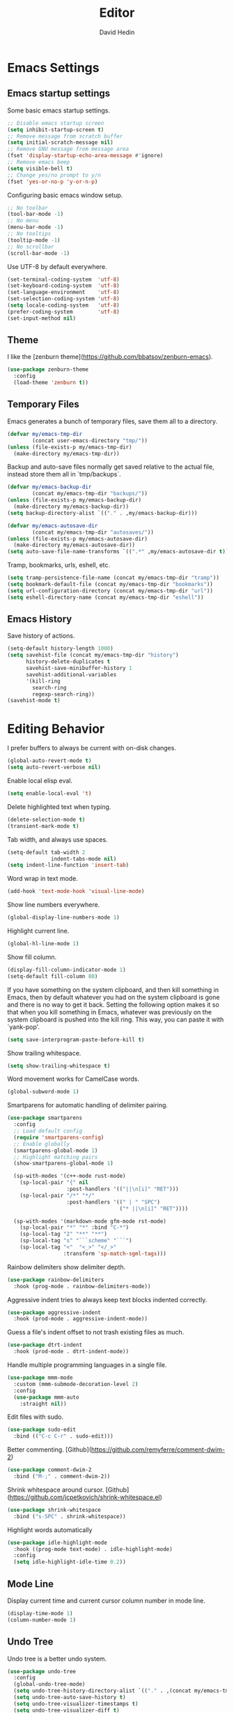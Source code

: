 #+TITLE: Editor
#+AUTHOR: David Hedin
#+EMAIL: david.hedin13@gmail.com

* Emacs Settings

** Emacs startup settings
Some basic emacs startup settings.

#+begin_src emacs-lisp :tangle yes
  ;; Disable emacs startup screen
  (setq inhibit-startup-screen t)
  ;; Remove message from scratch buffer
  (setq initial-scratch-message nil)
  ;; Remove GNU message from message area
  (fset 'display-startup-echo-area-message #'ignore)
  ;; Remove emacs beep
  (setq visible-bell t)
  ;; Change yes/no prompt to y/n
  (fset 'yes-or-no-p 'y-or-n-p)
#+end_src

Configuring basic emacs window setup.

#+begin_src emacs-lisp :tangle yes
  ;; No toolbar
  (tool-bar-mode -1)
  ;; No menu
  (menu-bar-mode -1)
  ;; No tooltips
  (tooltip-mode -1)
  ;; No scrollbar
  (scroll-bar-mode -1)
#+end_src

Use UTF-8 by default everywhere.

#+begin_src emacs-lisp :tangle yes
  (set-terminal-coding-system  'utf-8)
  (set-keyboard-coding-system  'utf-8)
  (set-language-environment    'utf-8)
  (set-selection-coding-system 'utf-8)
  (setq locale-coding-system   'utf-8)
  (prefer-coding-system        'utf-8)
  (set-input-method nil)
#+end_src

** Theme
I like the [zenburn theme](https://github.com/bbatsov/zenburn-emacs).

#+begin_src emacs-lisp :tangle yes
  (use-package zenburn-theme
    :config
    (load-theme 'zenburn t))
#+end_src

** Temporary Files
Emacs generates a bunch of temporary files, save them all to a directory.

#+begin_src emacs-lisp :tangle yes
  (defvar my/emacs-tmp-dir
          (concat user-emacs-directory "tmp/"))
  (unless (file-exists-p my/emacs-tmp-dir)
    (make-directory my/emacs-tmp-dir))
#+end_src

Backup and auto-save files normally get saved relative to the actual file, instead store them all in `tmp/backups`.

#+begin_src emacs-lisp :tangle yes
  (defvar my/emacs-backup-dir
          (concat my/emacs-tmp-dir "backups/"))
  (unless (file-exists-p my/emacs-backup-dir)
    (make-directory my/emacs-backup-dir))
  (setq backup-directory-alist `(("." . ,my/emacs-backup-dir)))
  
  (defvar my/emacs-autosave-dir
          (concat my/emacs-tmp-dir "autosaves/"))
  (unless (file-exists-p my/emacs-autosave-dir)
    (make-directory my/emacs-autosave-dir))
  (setq auto-save-file-name-transforms `((".*" ,my/emacs-autosave-dir t)))
#+end_src

Tramp, bookmarks, urls, eshell, etc.

#+begin_src emacs-lisp :tangle yes
  (setq tramp-persistence-file-name (concat my/emacs-tmp-dir "tramp"))
  (setq bookmark-default-file (concat my/emacs-tmp-dir "bookmarks"))
  (setq url-configuration-directory (concat my/emacs-tmp-dir "url"))
  (setq eshell-directory-name (concat my/emacs-tmp-dir "eshell"))
#+end_src

** Emacs History
Save history of actions.

#+begin_src emacs-lisp :tangle yes
  (setq-default history-length 1000)
  (setq savehist-file (concat my/emacs-tmp-dir "history")
        history-delete-duplicates t
        savehist-save-minibuffer-history 1
        savehist-additional-variables
        '(kill-ring
          search-ring
          regexp-search-ring))
  (savehist-mode t)
#+end_src

* Editing Behavior
I prefer buffers to always be current with on-disk changes.

#+begin_src emacs-lisp :tangle yes
  (global-auto-revert-mode t)
  (setq auto-revert-verbose nil)
#+end_src

Enable local elisp eval.

#+begin_src emacs-lisp :tangle yes
  (setq enable-local-eval 't)
#+end_src

Delete highlighted text when typing.

#+begin_src emacs-lisp :tangle yes
  (delete-selection-mode t)
  (transient-mark-mode t)
#+end_src

Tab width, and always use spaces.

#+begin_src emacs-lisp :tangle yes
  (setq-default tab-width 2
                indent-tabs-mode nil)
  (setq indent-line-function 'insert-tab)
#+end_src

Word wrap in text mode.

#+begin_src emacs-lisp :tangle yes
  (add-hook 'text-mode-hook 'visual-line-mode)
#+end_src

Show line numbers everywhere.

#+begin_src emacs-lisp :tangle yes
  (global-display-line-numbers-mode 1)
#+end_src

Highlight current line.

#+begin_src emacs-lisp :tangle yes
  (global-hl-line-mode 1)
#+end_src

Show fill column.

#+begin_src emacs-lisp :tangle yes
  (display-fill-column-indicator-mode 1)
  (setq-default fill-column 80)
#+end_src

If you have something on the system clipboard, and then kill something in Emacs, then by default whatever you had on the system clipboard is gone and there is no way to get it back.
Setting the following option makes it so that when you kill something in Emacs, whatever was previously on the system clipboard is pushed into the kill ring.
 This way, you can paste it with `yank-pop'.

#+begin_src emacs-lisp :tangle yes
  (setq save-interprogram-paste-before-kill t)
#+end_src

Show trailing whitespace.

#+begin_src emacs-lisp :tangle yes
  (setq show-trailing-whitespace t)
#+end_src

Word movement works for CamelCase words.

#+begin_src emacs-lisp :tangle yes
  (global-subword-mode 1)
#+end_src

# syntax-subword?

Smartparens for automatic handling of delimiter pairing.

#+begin_src emacs-lisp :tangle yes
  (use-package smartparens
    :config
    ;; Load default config
    (require 'smartparens-config)
    ;; Enable globally
    (smartparens-global-mode 1)
    ;; Highlight matching pairs
    (show-smartparens-global-mode 1)

    (sp-with-modes '(c++-mode rust-mode)
      (sp-local-pair "{" nil
                     :post-handlers '(("||\n[i]" "RET")))
      (sp-local-pair "/*" "*/"
                     :post-handlers '((" | " "SPC")
                                      ("* ||\n[i]" "RET"))))

    (sp-with-modes '(markdown-mode gfm-mode rst-mode)
      (sp-local-pair "*" "*" :bind "C-*")
      (sp-local-tag "2" "**" "**")
      (sp-local-tag "s" "```scheme" "```")
      (sp-local-tag "<"  "<_>" "</_>"
                    :transform 'sp-match-sgml-tags)))
#+end_src

Rainbow delimiters show delimiter depth.

#+begin_src emacs-lisp :tangle yes
  (use-package rainbow-delimiters
    :hook (prog-mode . rainbow-delimiters-mode))
#+end_src

Aggressive indent tries to always keep text blocks indented correctly.

#+begin_src emacs-lisp :tangle yes
  (use-package aggressive-indent
    :hook (prod-mode . aggressive-indent-mode))
#+end_src

Guess a file's indent offset to not trash existing files as much.

#+begin_src emacs-lisp :tangle yes
  (use-package dtrt-indent
    :hook (prod-mode . dtrt-indent-mode))
#+end_src

Handle multiple programming languages in a single file.

#+begin_src emacs-lisp :tangle yes
  (use-package mmm-mode
    :custom (mmm-submode-decoration-level 2)
    :config
    (use-package mmm-auto
      :straight nil))
#+end_src

Edit files with sudo.

#+begin_src emacs-lisp :tangle yes
  (use-package sudo-edit
    :bind (("C-c C-r" . sudo-edit)))
#+end_src

Better commenting. [Github](https://github.com/remyferre/comment-dwim-2)

#+begin_src emacs-lisp :tangle yes
  (use-package comment-dwim-2
    :bind ("M-;" . comment-dwim-2))
#+end_src

Shrink whitespace around cursor. [Github](https://github.com/jcpetkovich/shrink-whitespace.el)

#+begin_src emacs-lisp :tangle yes
  (use-package shrink-whitespace
    :bind ("s-SPC" . shrink-whitespace))
#+end_src

Highlight words automatically

#+begin_src emacs-lisp :tangle yes
  (use-package idle-highlight-mode
    :hook ((prog-mode text-mode) . idle-highlight-mode)
    :config 
    (setq idle-highlight-idle-time 0.2))
#+end_src

** Mode Line

Display current time and current cursor column number in mode line.

#+begin_src emacs-lisp :tangle yes
  (display-time-mode 1)
  (column-number-mode 1)
#+end_src

# * Bookmarks
# Easy bookmark access using =<f9>=.
# #+begin_src emacs-lisp :tangle yes
#   (global-set-key (kbd "<f9>") 'list-bookmarks)
# #+end_src

# =bm=
# =bookmark+=


** Undo Tree
Undo tree is a better undo system.

#+begin_src emacs-lisp :tangle yes
  (use-package undo-tree
    :config
    (global-undo-tree-mode)
    (setq undo-tree-history-directory-alist `(("." . ,(concat my/emacs-tmp-dir "undo"))))
    (setq undo-tree-auto-save-history t)
    (setq undo-tree-visualizer-timestamps t)
    (setq undo-tree-visualizer-diff t)
    ;; Use advice to wrap the save function to suppress the minibuffer
    ;; message that we wrote the undo tree history file
    (defun my-undo-tree-save-history (undo-tree-save-history &rest args)
        (let ((message-log-max nil)
              (inhibit-message t))
          (apply undo-tree-save-history args)))
    (advice-add 'undo-tree-save-history :around 'my-undo-tree-save-history)
    )
#+end_src

* Completions

** Sorting / Filtering

Orderless enables different completion sorting and filtering.

#+begin_src emacs-lisp :tangle yes
  (use-package orderless
    :init
    (setq completion-styles '(orderless basic))
          completion-category-defaults nil
          completion-category-overrides '((file (styles partial-completion))))
    :config
    (setq orderless-matching-styles '(orderless-flex orderless-literal orderless-regexp))
#+end_src

** Minibuffer

Use vertico to handle showing minibuffer completions.

#+begin_src emacs-lisp :tangle yes
    (use-package vertico
      :straight (vertico :files (:defaults "extensions/*"))
      :init
      (vertico-mode)
      ;; Support mouse
      (vertico-mouse-mode)
      :config
      ;; Dynamic minibuffer size
      (setq vertico-resize t)
      ;; Select first candidate rather by default
      (setq vertico-preselect 'first)
 
      ;; Ignore case
      (setq read-file-name-completion-ignore-case t
            read-buffer-completion-ignore-case t
            completion-ignore-case t)

      ;; Enable recursive minibuffers
      (setq enable-recursive-minibuffers t))

    ;; Configure directory extension.
    (use-package vertico-directory
      :after vertico
      :straight nil
      ;; More convenient directory navigation commands
      :bind (:map vertico-map
                  ("RET" . vertico-directory-enter)
                  ("DEL" . vertico-directory-delete-char)
                  ("M-DEL" . vertico-directory-delete-word))
      ;; Tidy shadowed file names
      :hook (rfn-eshadow-update-overlay . vertico-directory-tidy))

    (use-package vertico-buffer
      :after vertico
      :straight nil
      :config
      (vertico-buffer-mode)
      ;; Always display on bottom of frame
      (setq vertico-buffer-display-action 
            '(display-buffer-at-bottom)))
#+end_src

Marginalia displays extra help info in minibuffers.

#+begin_src emacs-lisp :tangle yes
  (use-package marginalia
    :init
    (marginalia-mode)
    :config
    ;; Align annotations to right side
    (setq marginalia-align 'right)
    ;; Use more annotation space if we have it, will truncate to half window-width if not
    (setq marginalia-field-width 160))
#+end_src

Consult for dynamic completions.

#+begin_src emacs-lisp :tangle yes
  (use-package consult
    :bind (;; Better buffer switching
           ("C-x b" . consult-buffer)
           ("C-x p b" . consult-project-buffer)
           ;; Like helm-show-kill-ring
           ("M-y" . consult-yank-from-kill-ring)
           ;; Better goto-line
           ("M-g g" . consult-goto-line)
           ("M-g M-g" . consult-goto-line))
    :config
    ;; (autoload 'projectile-project-root "projectile")
    ;; (setq consult-project-function (lambda (_) (projectile-project-root)))
    )
#+end_src

** At Point Completions

Corfu shows completions at the current point (using a popup).

#+begin_src emacs-lisp :tangle yes
  (use-package corfu
    :custom
      ;; Enable cycling suggestions
      (corfu-cycle t)
      ;; Enable auto-popup
      (corfu-auto t)
    :init
      (global-corfu-mode)
    )
#+end_src


* Terminal

Use vterm. [Github](https://github.com/akermu/emacs-libvterm)

#+begin_src emacs-lisp :tangle yes
  (use-package vterm)
#+end_src

Create an external terminal in the current buffer's directory

#+begin_src emacs-lisp :tangle yes
  (use-package vterm)
#+end_src

# Use the =smart-mode-line= package.
# I don't like the original color scheme, so I changed it to use the colors org would use
# #+begin_src emacs-lisp :tangle yes
#   (use-package smart-mode-line-powerline-theme)

#   (use-package smart-mode-line
#     :custom
#     (sml/theme 'powerline)
#     (sml/no-confirm-load-theme t)
#     :config
#     ;; (setq sml/theme 'powerline)
#     ;; (setq sml/no-confirm-load-theme t)
#     (sml/setup)
#     (set-face-attribute 'sml/prefix nil
#                         :foreground (face-attribute 'org-level-1 :foreground))
#     (set-face-attribute 'sml/folder nil
#                         :foreground (face-attribute 'org-level-2 :foreground))
#     (set-face-attribute 'sml/filename nil
#                         :foreground (face-attribute 'org-level-3 :foreground))
#     (set-face-attribute 'sml/position-percentage nil
#                         :foreground (face-attribute 'sml/col-number :foreground))
#     ; Convert file paths of ~/Projects/abc/ to :PROJ:ABC:
#     (add-to-list 'sml/replacer-regexp-list
#                '("^~/Projects/\\(\\w+\\)/"
#                  (lambda (s) (concat ":" (upcase (match-string 1 s)) ":")))
#                t)
#     (add-to-list 'sml/replacer-regexp-list '("src/" "SRC:") t)
#     (add-to-list 'sml/replacer-regexp-list '("include/" "INC:") t)
#     ; Only show flycheck and flyspell minor modes on the mode line
#     ; ADD PROJECTILE
#     (setq rm-whitelist (mapconcat 'identity '("Fly" "FlyC") "\\\|"))
#     )
# #+end_src

# ** Multiple Cursors
# #+begin_src emacs-lisp :tangle yes
#   ;; Multiple Cursors: Multi line editing
#   (use-package multiple-cursors
#     :ensure t
#     :bind (("C-'" . mc/edit-lines)
#            ("C->" . mc/mark-next-like-this-symbol)
#            ("C-<" . mc/unmark-next-like-this)
#            ("C-;" . mc/mark-all-like-this)))
# #+end_src

# ** Flyspell
# #+begin_src emacs-lisp :tangle yes
#   ;; Flyspell: Spell checking
#   (use-package flyspell
#     :hook ((text-mode . flyspell-mode)
#            (prog-mode . flyspell-prog-mode)))
#   ;; :init
#   ;; (add-hook 'text-mode-hook 'flyspell-mode)
#   ;; (add-hook 'prog-mode-hook 'flyspell-prog-mode))

#   (defun custom/flyspell-next-word()
#     (interactive)
#     (flyspell-goto-next-error)
#     (flyspell-popup-correct))
#   ;; Jump to next misspelled word and pop-up correction
#   (use-package flyspell-popup
#     :bind (:map flyspell-mode-map
#                 ("C-," . custom/flyspell-next-word)))
# #+end_src

# ** Remote Editing
# #+begin_src emacs-lisp :tangle yes
#   ;; Tramp: Remote client connection
#   (use-package tramp
#     :config
#     (setq tramp-default-method "ssh"))
# #+end_src

